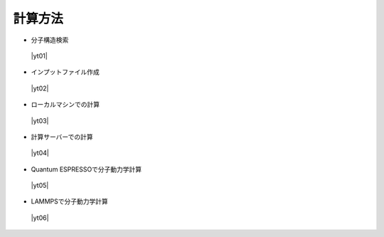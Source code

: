 .. _calcmethod:

計算方法
=====================================================

+ 分子構造検索

 |yt01|

.. |yt01| raw:: html

   <div class="youtube">
   <iframe src="https://www.youtube.com/embed/Dbx0anIMr-g?rel=0" frameborder="0" allowfullscreen></iframe>
   </div>

.. |yt01en| raw:: html

   <div class="youtube">
   <iframe src="https://www.youtube.com/embed/Dbx0anIMr-g?rel=0&hl=en" frameborder="0" allowfullscreen></iframe>
   </div>

+ インプットファイル作成

 |yt02|

.. |yt02| raw:: html

   <div class="youtube">
   <iframe src="https://www.youtube.com/embed/4m8FnGPOhP8?rel=0" frameborder="0" allowfullscreen></iframe>
   </div>

.. |yt02en| raw:: html

   <div class="youtube">
   <iframe src="https://www.youtube.com/embed/4m8FnGPOhP8?rel=0&hl=en" frameborder="0" allowfullscreen></iframe>
   </div>

+ ローカルマシンでの計算

 |yt03|

.. |yt03| raw:: html

  <div class="youtube">
  <iframe src="https://www.youtube.com/embed/JaBFc6aaYR0?rel=0" frameborder="0" allowfullscreen></iframe>
  </div>

.. |yt03en| raw:: html

  <div class="youtube">
  <iframe src="https://www.youtube.com/embed/JaBFc6aaYR0?rel=0&hl=en" frameborder="0" allowfullscreen></iframe>
  </div>

+ 計算サーバーでの計算

 |yt04|

.. |yt04| raw:: html

  <div class="youtube">
  <iframe src="https://www.youtube.com/embed/e5oViwiJLx0?rel=0" frameborder="0" allowfullscreen></iframe>
  </div>

.. |yt04en| raw:: html

  <div class="youtube">
  <iframe src="https://www.youtube.com/embed/e5oViwiJLx0?rel=0&hl=en" frameborder="0" allowfullscreen></iframe>
  </div>

+ Quantum ESPRESSOで分子動力学計算

 |yt05|

.. |yt05| raw:: html

   <div class="youtube">
   <iframe src="https://www.youtube.com/embed/cKIgnmVCU9A?rel=0" frameborder="0" allowfullscreen></iframe>
   </div>

.. |yt05en| raw:: html

   <div class="youtube">
   <iframe src="https://www.youtube.com/embed/cKIgnmVCU9A?rel=0&hl=en" frameborder="0" allowfullscreen></iframe>
   </div>


+ LAMMPSで分子動力学計算

 |yt06|

.. |yt06| raw:: html

  <div class="youtube">
  <iframe src="https://www.youtube.com/embed/PgEZ-4PLQ7I?rel=0" frameborder="0" allowfullscreen></iframe>
  </div>

.. |yt06en| raw:: html

  <div class="youtube">
  <iframe src="https://www.youtube.com/embed/PgEZ-4PLQ7I?rel=0&hl=en" frameborder="0" allowfullscreen></iframe>
  </div>
